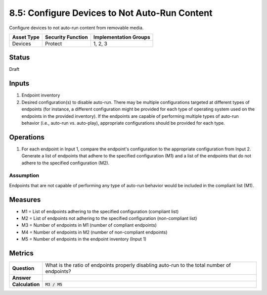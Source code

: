 8.5: Configure Devices to Not Auto-Run Content
=========================================================
Configure devices to not auto-run content from removable media.

.. list-table::
	:header-rows: 1

	* - Asset Type 
	  - Security Function
	  - Implementation Groups
	* - Devices
	  - Protect
	  - 1, 2, 3

Status
------
Draft

Inputs
-----------
#. Endpoint inventory
#. Desired configuration(s) to disable auto-run. There may be multiple configurations targeted at different types of endpoints (for instance, a different configuration might be provided for each type of operating system used on the endpoints in the provided inventory). If the endpoints are capable of performing multiple types of auto-run behavior (i.e., auto-run vs. auto-play), appropriate configurations should be provided for each type.

Operations
----------
#. For each endpoint in Input 1, compare the endpoint's configuration to the appropriate configuration from Input 2. Generate a list of endpoints that adhere to the specified configuration (M1) and a list of the endpoints that do not adhere to the specified configuration (M2).

Assumption
^^^^^^^^^^
Endpoints that are not capable of performing any type of auto-run behavior would be included in the compliant list (M1).

Measures
--------
* M1 = List of endpoints adhering to the specified configuration (compliant list)
* M2 = List of endpoints not adhering to the specified configuration (non-compliant list)
* M3 = Number of endpoints in M1 (number of compliant endpoints)
* M4 = Number of endpoints in M2 (number of non-compliant endpoints)
* M5 = Number of endpoints in the endpoint inventory (Input 1)

Metrics
-------
.. list-table::

	* - **Question**
	  - What is the ratio of endpoints properly disabling auto-run to the total number of endpoints?
	* - **Answer**
	  - 
	* - **Calculation**
	  - :code:`M3 / M5`

.. history
.. authors
.. license